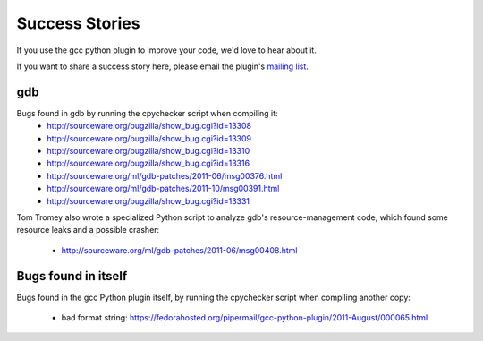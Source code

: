 .. Copyright 2011 David Malcolm <dmalcolm@redhat.com>
   Copyright 2011 Red Hat, Inc.

   This is free software: you can redistribute it and/or modify it
   under the terms of the GNU General Public License as published by
   the Free Software Foundation, either version 3 of the License, or
   (at your option) any later version.

   This program is distributed in the hope that it will be useful, but
   WITHOUT ANY WARRANTY; without even the implied warranty of
   MERCHANTABILITY or FITNESS FOR A PARTICULAR PURPOSE.  See the GNU
   General Public License for more details.

   You should have received a copy of the GNU General Public License
   along with this program.  If not, see
   <http://www.gnu.org/licenses/>.

Success Stories
===============

If you use the gcc python plugin to improve your code, we'd love to hear about
it.

If you want to share a success story here, please email the plugin's `mailing list
<https://fedorahosted.org/mailman/listinfo/gcc-python-plugin/>`_.

gdb
---
Bugs found in gdb by running the cpychecker script when compiling it:
   * http://sourceware.org/bugzilla/show_bug.cgi?id=13308
   * http://sourceware.org/bugzilla/show_bug.cgi?id=13309
   * http://sourceware.org/bugzilla/show_bug.cgi?id=13310
   * http://sourceware.org/bugzilla/show_bug.cgi?id=13316
   * http://sourceware.org/ml/gdb-patches/2011-06/msg00376.html
   * http://sourceware.org/ml/gdb-patches/2011-10/msg00391.html
   * http://sourceware.org/bugzilla/show_bug.cgi?id=13331

Tom Tromey also wrote a specialized Python script to analyze gdb's
resource-management code, which found some resource leaks and a possible
crasher:

   * http://sourceware.org/ml/gdb-patches/2011-06/msg00408.html


Bugs found in itself
--------------------
Bugs found in the gcc Python plugin itself, by running the cpychecker script
when compiling another copy:

   * bad format string: https://fedorahosted.org/pipermail/gcc-python-plugin/2011-August/000065.html
